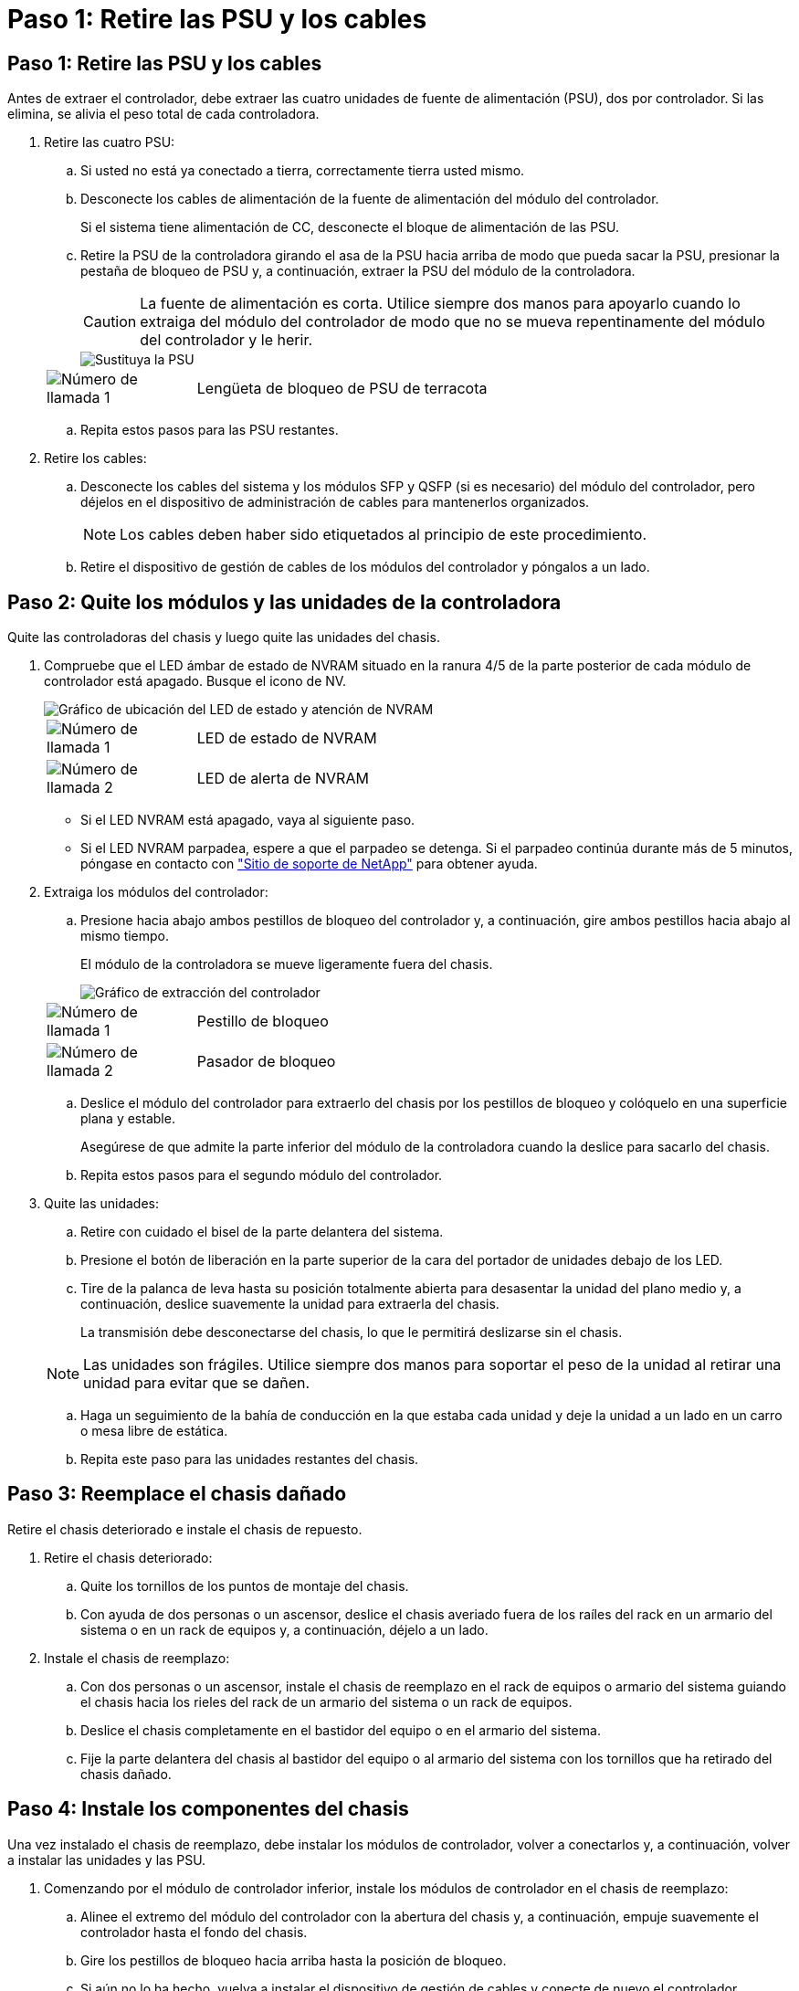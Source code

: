 = Paso 1: Retire las PSU y los cables
:allow-uri-read: 




== Paso 1: Retire las PSU y los cables

Antes de extraer el controlador, debe extraer las cuatro unidades de fuente de alimentación (PSU), dos por controlador. Si las elimina, se alivia el peso total de cada controladora.

. Retire las cuatro PSU:
+
.. Si usted no está ya conectado a tierra, correctamente tierra usted mismo.
.. Desconecte los cables de alimentación de la fuente de alimentación del módulo del controlador.
+
Si el sistema tiene alimentación de CC, desconecte el bloque de alimentación de las PSU.

.. Retire la PSU de la controladora girando el asa de la PSU hacia arriba de modo que pueda sacar la PSU, presionar la pestaña de bloqueo de PSU y, a continuación, extraer la PSU del módulo de la controladora.
+

CAUTION: La fuente de alimentación es corta. Utilice siempre dos manos para apoyarlo cuando lo extraiga del módulo del controlador de modo que no se mueva repentinamente del módulo del controlador y le herir.

+
image::../media/drw_a70-90_psu_remove_replace_ieops-1368.svg[Sustituya la PSU]

+
[cols="1,4"]
|===


 a| 
image:../media/icon_round_1.png["Número de llamada 1"]
 a| 
Lengüeta de bloqueo de PSU de terracota

|===
.. Repita estos pasos para las PSU restantes.


. Retire los cables:
+
.. Desconecte los cables del sistema y los módulos SFP y QSFP (si es necesario) del módulo del controlador, pero déjelos en el dispositivo de administración de cables para mantenerlos organizados.
+

NOTE: Los cables deben haber sido etiquetados al principio de este procedimiento.

.. Retire el dispositivo de gestión de cables de los módulos del controlador y póngalos a un lado.






== Paso 2: Quite los módulos y las unidades de la controladora

Quite las controladoras del chasis y luego quite las unidades del chasis.

. Compruebe que el LED ámbar de estado de NVRAM situado en la ranura 4/5 de la parte posterior de cada módulo de controlador está apagado. Busque el icono de NV.
+
image::../media/drw_a1K-70-90_nvram-led_ieops-1463.svg[Gráfico de ubicación del LED de estado y atención de NVRAM]

+
[cols="1,4"]
|===


 a| 
image:../media/icon_round_1.png["Número de llamada 1"]
 a| 
LED de estado de NVRAM



 a| 
image:../media/icon_round_2.png["Número de llamada 2"]
 a| 
LED de alerta de NVRAM

|===
+
** Si el LED NVRAM está apagado, vaya al siguiente paso.
** Si el LED NVRAM parpadea, espere a que el parpadeo se detenga. Si el parpadeo continúa durante más de 5 minutos, póngase en contacto con http://mysupport.netapp.com/["Sitio de soporte de NetApp"^] para obtener ayuda.


. Extraiga los módulos del controlador:
+
.. Presione hacia abajo ambos pestillos de bloqueo del controlador y, a continuación, gire ambos pestillos hacia abajo al mismo tiempo.
+
El módulo de la controladora se mueve ligeramente fuera del chasis.

+
image::../media/drw_a70-90_pcm_remove_replace_ieops-1365.svg[Gráfico de extracción del controlador]

+
[cols="1,4"]
|===


 a| 
image:../media/icon_round_1.png["Número de llamada 1"]
 a| 
Pestillo de bloqueo



 a| 
image:../media/icon_round_2.png["Número de llamada 2"]
 a| 
Pasador de bloqueo

|===
.. Deslice el módulo del controlador para extraerlo del chasis por los pestillos de bloqueo y colóquelo en una superficie plana y estable.
+
Asegúrese de que admite la parte inferior del módulo de la controladora cuando la deslice para sacarlo del chasis.

.. Repita estos pasos para el segundo módulo del controlador.


. Quite las unidades:
+
.. Retire con cuidado el bisel de la parte delantera del sistema.
.. Presione el botón de liberación en la parte superior de la cara del portador de unidades debajo de los LED.
.. Tire de la palanca de leva hasta su posición totalmente abierta para desasentar la unidad del plano medio y, a continuación, deslice suavemente la unidad para extraerla del chasis.
+
La transmisión debe desconectarse del chasis, lo que le permitirá deslizarse sin el chasis.

+

NOTE: Las unidades son frágiles. Utilice siempre dos manos para soportar el peso de la unidad al retirar una unidad para evitar que se dañen.

.. Haga un seguimiento de la bahía de conducción en la que estaba cada unidad y deje la unidad a un lado en un carro o mesa libre de estática.
.. Repita este paso para las unidades restantes del chasis.






== Paso 3: Reemplace el chasis dañado

Retire el chasis deteriorado e instale el chasis de repuesto.

. Retire el chasis deteriorado:
+
.. Quite los tornillos de los puntos de montaje del chasis.
.. Con ayuda de dos personas o un ascensor, deslice el chasis averiado fuera de los raíles del rack en un armario del sistema o en un rack de equipos y, a continuación, déjelo a un lado.


. Instale el chasis de reemplazo:
+
.. Con dos personas o un ascensor, instale el chasis de reemplazo en el rack de equipos o armario del sistema guiando el chasis hacia los rieles del rack de un armario del sistema o un rack de equipos.
.. Deslice el chasis completamente en el bastidor del equipo o en el armario del sistema.
.. Fije la parte delantera del chasis al bastidor del equipo o al armario del sistema con los tornillos que ha retirado del chasis dañado.






== Paso 4: Instale los componentes del chasis

Una vez instalado el chasis de reemplazo, debe instalar los módulos de controlador, volver a conectarlos y, a continuación, volver a instalar las unidades y las PSU.

. Comenzando por el módulo de controlador inferior, instale los módulos de controlador en el chasis de reemplazo:
+
.. Alinee el extremo del módulo del controlador con la abertura del chasis y, a continuación, empuje suavemente el controlador hasta el fondo del chasis.
.. Gire los pestillos de bloqueo hacia arriba hasta la posición de bloqueo.
.. Si aún no lo ha hecho, vuelva a instalar el dispositivo de gestión de cables y conecte de nuevo el controlador.
+
Si ha quitado los convertidores de medios (QSFP o SFPs), recuerde reinstalarlos.

+
Asegúrese de que los cables están conectados haciendo referencia a las etiquetas de los cables.



. Vuelva a instalar las unidades en sus bahías de unidad correspondientes en la parte delantera del chasis.
. Instale los cuatro PSU:
+
.. Con ambas manos, sujete y alinee los bordes de la PSU con la abertura del módulo del controlador.
.. Empuje con cuidado la PSU hacia el módulo de la controladora hasta que la lengüeta de bloqueo haga clic en su lugar.
+
Las fuentes de alimentación sólo se acoplarán correctamente al conector interno y se bloquearán de una manera.

+

NOTE: Para evitar dañar el conector interno, no ejerza demasiada fuerza al deslizar la fuente de alimentación hacia el sistema.



. Vuelva a conectar los cables de alimentación de la PSU a las cuatro PSU.
+
.. Fije el cable de alimentación a la fuente de alimentación con el retenedor del cable de alimentación.
+
Si dispone de fuentes de alimentación de CC, vuelva a conectar el bloque de alimentación a las fuentes de alimentación después de que el módulo del controlador esté completamente asentado en el chasis y fije el cable de alimentación a la fuente de alimentación con los tornillos de mariposa.



+
Los módulos del controlador comienzan a arrancar en cuanto se instalan las PSU y se restaura la alimentación.



